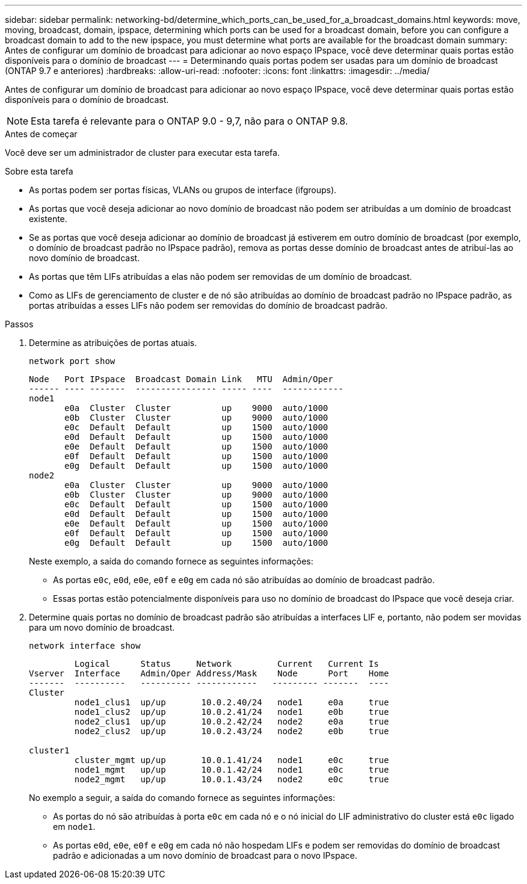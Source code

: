 ---
sidebar: sidebar 
permalink: networking-bd/determine_which_ports_can_be_used_for_a_broadcast_domains.html 
keywords: move, moving, broadcast, domain, ipspace, determining which ports can be used for a broadcast domain, before you can configure a broadcast domain to add to the new ipspace, you must determine what ports are available for the broadcast domain 
summary: Antes de configurar um domínio de broadcast para adicionar ao novo espaço IPspace, você deve determinar quais portas estão disponíveis para o domínio de broadcast 
---
= Determinando quais portas podem ser usadas para um domínio de broadcast (ONTAP 9.7 e anteriores)
:hardbreaks:
:allow-uri-read: 
:nofooter: 
:icons: font
:linkattrs: 
:imagesdir: ../media/


[role="lead"]
Antes de configurar um domínio de broadcast para adicionar ao novo espaço IPspace, você deve determinar quais portas estão disponíveis para o domínio de broadcast.


NOTE: Esta tarefa é relevante para o ONTAP 9.0 - 9,7, não para o ONTAP 9.8.

.Antes de começar
Você deve ser um administrador de cluster para executar esta tarefa.

.Sobre esta tarefa
* As portas podem ser portas físicas, VLANs ou grupos de interface (ifgroups).
* As portas que você deseja adicionar ao novo domínio de broadcast não podem ser atribuídas a um domínio de broadcast existente.
* Se as portas que você deseja adicionar ao domínio de broadcast já estiverem em outro domínio de broadcast (por exemplo, o domínio de broadcast padrão no IPspace padrão), remova as portas desse domínio de broadcast antes de atribuí-las ao novo domínio de broadcast.
* As portas que têm LIFs atribuídas a elas não podem ser removidas de um domínio de broadcast.
* Como as LIFs de gerenciamento de cluster e de nó são atribuídas ao domínio de broadcast padrão no IPspace padrão, as portas atribuídas a esses LIFs não podem ser removidas do domínio de broadcast padrão.


.Passos
. Determine as atribuições de portas atuais.
+
`network port show`

+
[listing]
----
Node   Port IPspace  Broadcast Domain Link   MTU  Admin/Oper
------ ---- -------  ---------------- ----- ----  ------------
node1
       e0a  Cluster  Cluster          up    9000  auto/1000
       e0b  Cluster  Cluster          up    9000  auto/1000
       e0c  Default  Default          up    1500  auto/1000
       e0d  Default  Default          up    1500  auto/1000
       e0e  Default  Default          up    1500  auto/1000
       e0f  Default  Default          up    1500  auto/1000
       e0g  Default  Default          up    1500  auto/1000
node2
       e0a  Cluster  Cluster          up    9000  auto/1000
       e0b  Cluster  Cluster          up    9000  auto/1000
       e0c  Default  Default          up    1500  auto/1000
       e0d  Default  Default          up    1500  auto/1000
       e0e  Default  Default          up    1500  auto/1000
       e0f  Default  Default          up    1500  auto/1000
       e0g  Default  Default          up    1500  auto/1000
----
+
Neste exemplo, a saída do comando fornece as seguintes informações:

+
** As portas `e0c`, `e0d`, `e0e`, `e0f` e `e0g` em cada nó são atribuídas ao domínio de broadcast padrão.
** Essas portas estão potencialmente disponíveis para uso no domínio de broadcast do IPspace que você deseja criar.


. Determine quais portas no domínio de broadcast padrão são atribuídas a interfaces LIF e, portanto, não podem ser movidas para um novo domínio de broadcast.
+
`network interface show`

+
[listing]
----
         Logical      Status     Network         Current   Current Is
Vserver  Interface    Admin/Oper Address/Mask    Node      Port    Home
-------  ----------   ---------- ------------   --------- -------  ----
Cluster
         node1_clus1  up/up       10.0.2.40/24   node1     e0a     true
         node1_clus2  up/up       10.0.2.41/24   node1     e0b     true
         node2_clus1  up/up       10.0.2.42/24   node2     e0a     true
         node2_clus2  up/up       10.0.2.43/24   node2     e0b     true

cluster1
         cluster_mgmt up/up       10.0.1.41/24   node1     e0c     true
         node1_mgmt   up/up       10.0.1.42/24   node1     e0c     true
         node2_mgmt   up/up       10.0.1.43/24   node2     e0c     true
----
+
No exemplo a seguir, a saída do comando fornece as seguintes informações:

+
** As portas do nó são atribuídas à porta `e0c` em cada nó e o nó inicial do LIF administrativo do cluster está `e0c` ligado em `node1`.
** As portas `e0d`, `e0e`, `e0f` e `e0g` em cada nó não hospedam LIFs e podem ser removidas do domínio de broadcast padrão e adicionadas a um novo domínio de broadcast para o novo IPspace.




